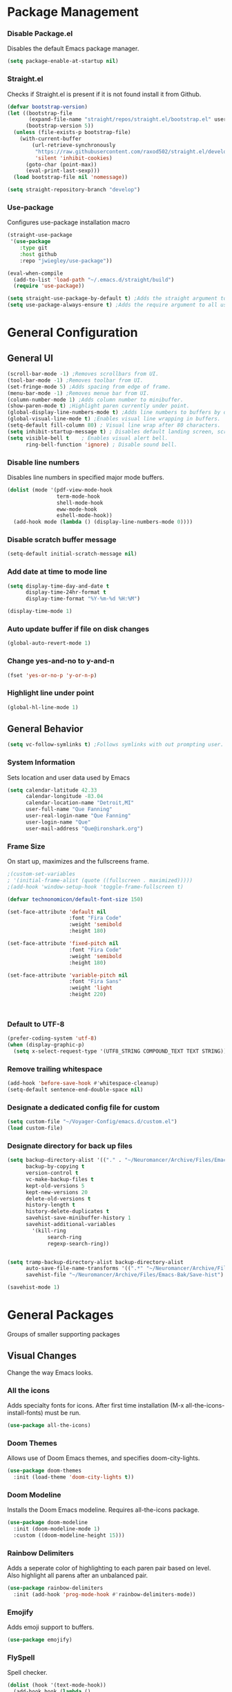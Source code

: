 #+PROPERTY: header-args:emacs-lisp :tangle ~/Voyager-Config/emacs.d/init.el
#+Author Que Fanning
#+Title Emacs Literate Configuration

* Package Management
*** Disable Package.el
Disables the default Emacs package manager.
#+begin_src emacs-lisp
(setq package-enable-at-startup nil)
#+end_src

*** Straight.el
Checks if Straight.el is present if it is not found install it from Github.

#+begin_src emacs-lisp
(defvar bootstrap-version)
(let ((bootstrap-file
       (expand-file-name "straight/repos/straight.el/bootstrap.el" user-emacs-directory))
      (bootstrap-version 5))
  (unless (file-exists-p bootstrap-file)
    (with-current-buffer
        (url-retrieve-synchronously
         "https://raw.githubusercontent.com/raxod502/straight.el/develop/install.el"
         'silent 'inhibit-cookies)
      (goto-char (point-max))
      (eval-print-last-sexp)))
  (load bootstrap-file nil 'nomessage))

(setq straight-repository-branch "develop")
#+end_src

*** Use-package
Configures use-package installation macro
#+begin_src emacs-lisp
  (straight-use-package
   '(use-package
      :type git
      :host github
      :repo "jwiegley/use-package"))

  (eval-when-compile
    (add-to-list 'load-path "~/.emacs.d/straight/build")
    (require 'use-package))

  (setq straight-use-package-by-default t) ;Adds the straight argument to all use-package statements.
  (setq use-package-always-ensure t) ;Adds the require argument to all use-package statements.
#+end_src

* General Configuration
** General UI
#+begin_src emacs-lisp
(scroll-bar-mode -1) ;Removes scrollbars from UI.
(tool-bar-mode -1) ;Removes toolbar from UI.
(set-fringe-mode 5) ;Adds spacing from edge of frame.
(menu-bar-mode -1) ;Removes menue bar from UI.
(column-number-mode 1) ;Adds column number to minibuffer.
(show-paren-mode t) ;Highlight paren currently under point.
(global-display-line-numbers-mode t) ;Adds line numbers to buffers by default.
(global-visual-line-mode t) ;Enables visual line wrapping in buffers.
(setq-default fill-column 80) ; Visual line wrap after 80 characters.
(setq inhibit-startup-message t) ; Disables default landing screen, scratch buffer used instead.
(setq visible-bell t    ; Enables visual alert bell.
      ring-bell-function 'ignore) ; Disable sound bell.

#+end_src

*** Disable line numbers
Disables line numbers in specified major mode buffers.
#+begin_src emacs-lisp
(dolist (mode '(pdf-view-mode-hook
                term-mode-hook
                shell-mode-hook
                eww-mode-hook
                eshell-mode-hook))
  (add-hook mode (lambda () (display-line-numbers-mode 0))))
#+end_src

*** Disable scratch buffer message
#+begin_src emacs-lisp
(setq-default initial-scratch-message nil)
#+end_src

*** Add date at time to mode line
#+begin_src emacs-lisp
(setq display-time-day-and-date t
      display-time-24hr-format t
      display-time-format "%Y-%m-%d %H:%M")

(display-time-mode 1)
#+end_src

*** Auto update buffer if file on disk changes
#+begin_src emacs-lisp
(global-auto-revert-mode 1)
#+end_src

*** Change yes-and-no to y-and-n
#+begin_src emacs-lisp
(fset 'yes-or-no-p 'y-or-n-p)
#+end_src

*** Highlight line under point
#+begin_src emacs-lisp
(global-hl-line-mode 1)
#+end_src

** General Behavior
#+begin_src emacs-lisp
(setq vc-follow-symlinks t) ;Follows symlinks with out prompting user.
#+end_src

*** System Information
Sets location and user data used by Emacs
#+begin_src emacs-lisp
(setq calendar-latitude 42.33
      calendar-longitude -83.04
      calendar-location-name "Detroit,MI"
      user-full-name "Que Fanning"
      user-real-login-name "Que Fanning"
      user-login-name "Que"
      user-mail-address "Que@ironshark.org")
#+end_src

*** Frame Size
On start up, maximizes and the fullscreens frame.
#+begin_src emacs-lisp
;(custom-set-variables
; '(initial-frame-alist (quote ((fullscreen . maximized)))))
;(add-hook 'window-setup-hook 'toggle-frame-fullscreen t)
#+end_src

#+begin_src emacs-lisp
(defvar technonomicon/default-font-size 150)

(set-face-attribute 'default nil
                    :font "Fira Code"
                    :weight 'semibold
                    :height 180)

(set-face-attribute 'fixed-pitch nil
                    :font "Fira Code"
                    :weight 'semibold
                    :height 180)

(set-face-attribute 'variable-pitch nil
                    :font "Fira Sans"
                    :weight 'light
                    :height 220)


#+end_src

#+begin_src emacs-lisp
#+end_src

*** Default to UTF-8
#+begin_src emacs-lisp
(prefer-coding-system 'utf-8)
(when (display-graphic-p)
  (setq x-select-request-type '(UTF8_STRING COMPOUND_TEXT TEXT STRING)))
#+end_src

*** Remove trailing whitespace
#+begin_src emacs-lisp
  (add-hook 'before-save-hook #'whitespace-cleanup)
  (setq-default sentence-end-double-space nil)
#+end_src

*** Designate a dedicated config file for custom
#+begin_src emacs-lisp
(setq custom-file "~/Voyager-Config/emacs.d/custom.el")
(load custom-file)
#+end_src

*** Designate directory for back up files
#+begin_src emacs-lisp
(setq backup-directory-alist '(("." . "~/Neuromancer/Archive/Files/Emacs-Bak"))
      backup-by-copying t
      version-control t
      vc-make-backup-files t
      kept-old-versions 5
      kept-new-versions 20
      delete-old-versions t
      history-length t
      history-delete-duplicates t
      savehist-save-minibuffer-history 1
      savehist-additional-variables
        '(kill-ring
             search-ring
             regexp-search-ring))


(setq tramp-backup-directory-alist backup-directory-alist
      auto-save-file-name-transforms '((".*" "~/Neuromancer/Archive/Files/Emacs-Bak/Auto-Saves" t))
      savehist-file "~/Neuromancer/Archive/Files/Emacs-Bak/Save-hist")

(savehist-mode 1)

#+end_src

* General Packages
Groups of smaller supporting packages

** Visual Changes
Change the way Emacs looks.

*** All the icons
Adds specialty fonts for icons. After first time installation (M-x all-the-icons-install-fonts) must be run.

#+begin_src emacs-lisp
(use-package all-the-icons)
#+end_src

*** Doom Themes
Allows use of Doom Emacs themes, and specifies doom-city-lights.

#+begin_src emacs-lisp
(use-package doom-themes
  :init (load-theme 'doom-city-lights t))
#+end_src

*** Doom Modeline
Installs the Doom Emacs modeline. Requires all-the-icons package.

#+begin_src emacs-lisp
(use-package doom-modeline
  :init (doom-modeline-mode 1)
  :custom ((doom-modeline-height 15)))
#+end_src

*** Rainbow Delimiters
Adds a seperate color of highlighting to each paren pair based on level. Also highlight all parens after an unbalanced pair.

#+begin_src emacs-lisp
(use-package rainbow-delimiters
  :init (add-hook 'prog-mode-hook #'rainbow-delimiters-mode))
#+end_src

*** Emojify
Adds emoji support to buffers.

#+begin_src emacs-lisp
(use-package emojify)
#+end_src

*** FlySpell
Spell checker.

#+begin_src emacs-lisp
(dolist (hook '(text-mode-hook))
  (add-hook hook (lambda ()
                  ; (setq ispell-program-name "~/.guix-profile/bin/hunspell")
                   (flyspell-mode 1))))
#+end_src

****** TODO Configure if statement based on what machine is being used.

*** TODO install FlyCheck

*** Undo Tree
System wide undo

#+begin_src emacs-lisp
(use-package undo-tree)
(global-undo-tree-mode 1)
#+end_src

*** Emacs-Ligature
#+begin_src emacs-lisp
  (use-package ligature
    :straight (ligature :type git :host github :repo "mickeynp/ligature.el")
    :config
    ;; Enable the "www" ligature in every possible major mode
    (ligature-set-ligatures 't '("www"))
    ;; Enable traditional ligature support in eww-mode, if the
    ;; `variable-pitch' face supports it
    (ligature-set-ligatures 'eww-mode '("ff" "fi" "ffi"))
    ;; Enable all Cascadia Code ligatures in programming modes
    (ligature-set-ligatures 'prog-mode '("|||>" "<|||" "<==>" "<!--" "####" "~~>" "***" "||=" "||>"
                                         ":::" "::=" "=:=" "===" "==>" "=!=" "=>>" "=<<" "=/=" "!=="
                                         "!!." ">=>" ">>=" ">>>" ">>-" ">->" "->>" "-->" "---" "-<<"
                                         "<~~" "<~>" "<*>" "<||" "<|>" "<$>" "<==" "<=>" "<=<" "<->"
                                         "<--" "<-<" "<<=" "<<-" "<<<" "<+>" "</>" "###" "#_(" "..<"
                                         "..." "+++" "/==" "///" "_|_" "www" "&&" "^=" "~~" "~@" "~="
                                         "~>" "~-" "**" "*>" "*/" "||" "|}" "|]" "|=" "|>" "|-" "{|"
                                         "[|" "]#" "::" ":=" ":>" ":<" "$>" "==" "=>" "!=" "!!" ">:"
                                         ">=" ">>" ">-" "-~" "-|" "->" "--" "-<" "<~" "<*" "<|" "<:"
                                         "<$" "<=" "<>" "<-" "<<" "<+" "</" "#{" "#[" "#:" "#=" "#!"
                                         "##" "#(" "#?" "#_" "%%" ".=" ".-" ".." ".?" "+>" "++" "?:"
                                         "?=" "?." "??" ";;" "/*" "/=" "/>" "//" "__" "~~" "(*" "*)"
                                         "\\\\" "://"))
    ;; Enables ligature checks globally in all buffers. You can also do it
    ;; per mode with `ligature-mode'.
    (global-ligature-mode t))
#+end_src

** Command Help
Helps user find command keys, or describes available commands.

*** Helpful
Improves function help descriptions.

#+begin_src emacs-lisp
(use-package helpful
  :commands (helpful-callable helpful-variable helpful-command helpful-key)
  :bind
  ([remap describe-command] . helpful-command)
  ([remap describe-key] . helpful-key))
#+end_src

*** Which-Key
Shows available key commands in mini-buffer after a delay.

#+begin_src emacs-lisp
(use-package which-key
  :diminish which-key-mode
  :config
  (which-key-mode)
  (setq which-key-idle-delay 1))
#+end_src

* Keybindings and User Input
** Global Keybindings
System wide keybindings

#+begin_src emacs-lisp
(global-set-key (kbd "<escape>") 'keyboard-escape-quit)
(global-set-key (kbd "C-S-v") 'clipboard-yank)
(global-set-key (kbd "C-S-c") 'clipboard-kill-ring-save)
#+end_src

*** TODO Revert Buffer
Creates a hotkey to revert the current buffer without a confirmation prompt.

#+begin_src emacs-lisp
;(defun revert-buffer-no-confirm ()
;  (interactive) (revert-buffer t t))

;(define-key global-map (kbd "C-u u b") 'revert-buffer-no-confirm)
#+end_src

** EVIL
Vim style editing controls in Emacs.

#+begin_src emacs-lisp
(use-package evil
  :init
  (setq evil-want-integration t
       evil-want-keybinding nil
       evil-want-C-u-scroll t
       evil-want-C-i-jump nil
       evil-respect-visual-line-mode t
       evil-undo-system 'undo-tree)
  :config
  (evil-mode 1)
  (define-key evil-insert-state-map (kbd "C-g") 'evil-normal-state)
  (define-key evil-insert-state-map (kbd "C-h") 'evil-delete-backward-char-and-join))
#+end_src

*** EVIL Keybindings
System wide EVIL keybinds

#+begin_src emacs-lisp
(define-key evil-insert-state-map (kbd "C-g") 'evil-normal-state)
(define-key evil-insert-state-map (kbd "C-h") 'evil-delete-backward-char-and-join)

;; Use visual line motions outside of visual-line-mode buffers
(evil-global-set-key 'motion "j" 'evil-next-visual-line)
(evil-global-set-key 'motion "k" 'evil-previous-visual-line)

;; Sets the starting EVIL state for certain modes.
(evil-set-initial-state 'messages-buffer-mode 'normal)
(evil-set-initial-state 'dashboard-mode 'normal)
#+end_src

** EVIL Collection
Assigns Vim style controls to other major modes.

#+begin_src emacs-lisp
(use-package evil-collection)
#+end_src

*** Evil Mode State List
Creates hooks for listed states to enable EVIL controls
#+begin_src emacs-lisp
(dolist (mode '(custom-mode
                   eshell-mode
                   git-rebase-mode
                   term-mode))
  (add-to-list 'evil-emacs-state-modes mode))
#+end_src

** General
Used to configure keybindings with EVIL.

#+begin_src emacs-lisp
(use-package general
  :after evil
  :config
  (general-create-definer technonomicon/leader-keys
    :keymaps '(normal insert visual emacs)
    :prefix "SPC"
    :global-prefix "C-SPC")

  (technonomicon/leader-keys
    "t" '(:ignore t :which-key "toggles")))
#+end_src

** Hydra
Creates complex system wide keybindings.

#+begin_src emacs-lisp
(use-package hydra)
#+end_src

* Org Mode
Configuration for Org mode and related sub-packages.

*** Org Mode Core
**** Custom Functions
Groups of custom behaviors used in the core config.

***** Indentations and autofill

#+begin_src emacs-lisp
(defun technonomicon/org-mode-setup ()
  (org-indent-mode)
  (variable-pitch-mode 1)
  (auto-fill-mode 0)
  (visual-line-mode 1)
  (display-line-numbers-mode 0)
  (setq evil-auto-indent nil
             org-src-preserve-indentation nil
             org-edit-src-content-indentation 0))
#+end_src

***** Org Fonts

#+begin_src emacs-lisp
(defun technonomicon/org-font-setup ()
#+end_src

****** Replace hyphen with dot for sub-headings

#+begin_src emacs-lisp
(font-lock-add-keywords 'org-mode
                        '(("^*\\([-])\\) "
                           (0 (prog1 () (compose-region (match-beginning 1) (match-end 1) "•"))))))
#+end_src

****** Set face size for sub-headings

#+begin_src emacs-lisp
(dolist (face '((org-level-1 . 1.2)
                      (org-level-2 . 1.1)
                      (org-level-3 . 1.05)
                      (org-level-4 . 1.0)
                      (org-level-5 . 1.1)
                      (org-level-6 . 1.1)
                      (org-level-7 . 1.1)
                      (org-level-8 . 1.1)))
  (set-face-attribute (car face) nil :font "Overpass" :weight 'regular :height (cdr face)))
#+end_src

****** Set fixed pitch where appropriate

#+begin_src emacs-lisp

  (set-face-attribute 'org-block nil    :foreground nil :inherit 'fixed-pitch)
  (set-face-attribute 'org-table nil    :inherit 'fixed-pitch)
  (set-face-attribute 'org-formula nil  :inherit 'fixed-pitch)
  (set-face-attribute 'org-code nil     :inherit '(shadow fixed-pitch))
  (set-face-attribute 'org-table nil    :inherit '(shadow fixed-pitch))
  (set-face-attribute 'org-verbatim nil :inherit '(shadow fixed-pitch))
  (set-face-attribute 'org-special-keyword nil :inherit '(font-lock-comment-face fixed-pitch))
  (set-face-attribute 'org-meta-line nil :inherit '(font-lock-comment-face fixed-pitch))
  (set-face-attribute 'org-checkbox nil  :inherit 'fixed-pitch)
  (set-face-attribute 'line-number nil :inherit 'fixed-pitch)
  (set-face-attribute 'line-number-current-line nil :inherit 'fixed-pitch))
#+end_src
**** Org Config
Defines core Emacs behavior

#+begin_src emacs-lisp
(use-package org
#+end_src
***** Calls previously defined Org functions
#+begin_src emacs-lisp
  :hook (org-mode . technonomicon/org-mode-setup)
        (org-mode . technonomicon/org-font-setup)
#+end_src

***** Configures Org Behavior
#+begin_src emacs-lisp
  :config
  (setq org-ellipsis " ▾"
        org-hide-emphasis-markers t
        org-src-fontify-natively t
        org-fontify-quote-and-verse-blocks t
        org-src-tab-acts-natively t
        org-edit-src-content-indentation 2
        org-hide-block-startup nil
        org-src-preserve-indentation nil
        org-startup-folded 'content
        org-cycle-separator-lines 2
        org-confirm-babel-evaluate nil
        org-capture-bookmark nil)

#+end_src

***** Set Org Keybinds
#+begin_src emacs-lisp
(evil-define-key '(normal insert visual) org-mode-map (kbd "C-j") 'org-next-visible-heading)
(evil-define-key '(normal insert visual) org-mode-map (kbd "C-k") 'org-previous-visible-heading)

(evil-define-key '(normal insert visual) org-mode-map (kbd "M-j") 'org-metadown)
(evil-define-key '(normal insert visual) org-mode-map (kbd "M-k") 'org-metaup)
#+end_src

***** Org Babel (and close to org statement)
#+begin_src emacs-lisp
(org-babel-do-load-languages
 'org-babel-load-languages
 '((emacs-lisp . t)
   (lisp . t)
   (latex . t)
   (scheme . t)))

(push '("conf-unix" . conf-unix) org-src-lang-modes))
#+end_src

****** TODO add (ledger . t) once ledger-mode is installed.

***** Configure Default Org Directory
#+begin_src emacs-lisp
(setq org-directory "~/Neuromancer/Grimoire/Org"
      org-agenda-files '("~/Neuromancer"
                              "~/Projects"))
#+end_src

**** Org Keybinds
***** TODO create org-insert commands

#+begin_src emacs-lisp
;; (define-key org-mode-map (kbd "C-c i c") 'completion-at-point)
;; (define-key org-mode-map (kbd "C-c i r") 'org-ref-insert-link)
;; (define-key org-mode-map (kbd "C-c i l") 'org-insert-link)
;; (define-key org-mode-map (kbd "C-c i t") 'org-transclusion-add)
#+end_src
**** Org Supporting Packages
***** Org Sub-packages
Packages included in org that only need to be enabled.
****** Org tempo
Creates templates for SRC blocks. Called with <xx (xx = template key) followed by tab.

#+begin_src emacs-lisp
(require 'org-tempo)
(add-to-list 'org-structure-template-alist '("el" . "src emacs-lisp"))
#+end_src

***** Org Extension Packages
External packages that add functionality to Org

****** Org Bullets
Changes visual rendering of heading level bullets

#+begin_src emacs-lisp
(use-package org-bullets
  :hook (org-mode . org-bullets-mode)
  :custom
  (org-bullets-bullet-list '("◉" "○" "●" "○" "●" "○" "●")))
#+end_src

****** Org Transclusion
Allows sections of one file to be dynamically included into another.

#+begin_src emacs-lisp
(use-package org-transclusion
  :after org)
(define-key global-map (kbd "<f12>") #'org-transclusion-add)
#+end_src

******* TODO Remap transclusion add key

****** Visual Fill Column

******* Custom Visual Fill Function

#+begin_src emacs-lisp
(defun technonomicon/org-mode-visual-fill ()
  (setq visual-fill-column-width 100
               visual-fill-column-center-text t)
  (visual-fill-column-mode 1))
#+end_src

******* Install Package

#+begin_src emacs-lisp
(use-package visual-fill-column
  :hook (org-mode . technonomicon/org-mode-visual-fill))
#+end_src

****** Publishing
Packages that control the exporting and viewing of documents.

******* LaTeX
Type setting program
******** LaTeX Engine
Used to render LaTeX code
#+begin_src emacs-lisp
(use-package tex
  :straight auctex)

(setq latex-run-command "xelatex"
      org-latex-compiler "xelatex")
#+end_src

******** LaTeX Preview
Shows dynamic preview of document as a PDF.

#+begin_src emacs-lisp
(use-package latex-preview-pane)
#+end_src

******* PDF
Configures how PDFs are rendered.

******** Org PDF Viewer
Calls PDF-Tools as default PDF viewer.

#+begin_src emacs-lisp
(use-package org-pdfview
  :config
  (add-to-list 'org-file-apps
               '("\\.pdf\\'" . (lambda (file link)
                                 (org-pdfview-open-link)))))
#+end_src

******** PDF-Tools
PDF renderer with support for Vim controls

#+begin_src emacs-lisp
(use-package pdf-tools
  :defer t
  :pin manual
  :config
  (pdf-tools-install)
  (setq-default pdf-view-display-size 'fit-width)
  (define-key pdf-view-mode-map (kbd "C-s") 'isearch-forward)
#+end_src

********* Configure Vim Keybindings (and close pdf-tools statement)
#+begin_src emacs-lisp
:bind (:map pdf-view-mode-map
              ("s" . pdf-occur)
              ("g" . pdf-view-first-page)
              ("G" . pdf-view-last-page)
              ("j" . pdf-view-next-page)
              ("k" . pdf-view-previous-page)
              ("e" . pdf-view-goto-page)
              ("u" . pdf-view-revert-buffer)
              ("y" . pdf-view-kill-ring-save)
              ("m" . pdf-misc-display-metadata)
              ("b" . pdf-view-set-slice-from-bounding-box)
              ("r" . pdf-view-reset-slice)
              ("ad" . pdf-annot-delete)
              ("aa" . pdf-annot-attachment-dired)
              ("<s-spc>" . pdf-view-scroll-down-or-next-page))
:custom
(pdf-annot-activate-created-annotations t "automatically annotate highlights")
(pdf-view-active-region nil))

#+end_src

********* Additional Configuration

#+begin_src emacs-lisp
(setq TeX-view-program-selection '((output-pdf "PDF Tools"))
      TeX-view-program-list '(("PDF Tools" TeX-pdf-tools-sync-view))
      TeX-source-correlate-start-server t)

(add-hook 'TeX-after-compilation-finished-functions
          #'TeX-revert-document-buffer)

(add-hook 'pdf-view-mode-hook (lambda() (linum-mode -1)))

(add-hook 'pdf-tools-enabled-hook 'pdf-view-midnight-minor-mode)
#+end_src

******* HTML
HTML backend to export to Haunt static site generator.

#+begin_src emacs-lisp
(use-package ox-haunt)
(with-eval-after-load 'ox
  (require 'ox-haunt))
#+end_src

****** Knowledge Base
Personal knowledge and refrence management

******* Roam Network
Zettlekasten style note taking and file management system.

******** Org Roam
Adds Zettlekasten functionality to Emacs

#+begin_src emacs-lisp
(use-package org-roam
  :init
  (setq org-roam-v2-ack t)
  :custom
  (org-roam-directory (file-truename "~/Neuromancer/Grimoire"))
  (org-roam-completion-everywhere t)
  ;; (org-roam-capture-templates
  ;;  '(("r" "Reference Core" plain
  ;;     (file "~/Temp-Archive/Files/Templates/Reference-Core.org")
  ;;	    :if-new (file+head "%<%Y%m%d%H%M%S>-${slug}.org" "#+title: ${title}\n")
  ;;	    :unnarrowed t)
  ;;    ("d" "Default" plain
  ;;     "%?"
  ;;	    :if-new (file+head "%<%Y%m%d%H%M%S>-${slug}.org" "#+title: ${title}\n")
  ;;	    :unnarrowed t)))
  :bind (("C-c n l" . org-roam-buffer-toggle)
         ("C-c n f" . org-roam-node-find)
         ("C-c n g" . org-roam-graph)
         ("C-c n i" . org-roam-node-insert)
         ("C-c n c" . org-roam-capture)
         ("C-c n j" . org-roam-dailies-capture-today))
         ;; :map org-mode-map
         ;; ("C-c i c" . completion-at-point)
         ;; ("C-c i p" . org-insert-link)
  :config
  (setq org-roam-node-dispaly-template (concat "${title:*} " (propertize "${tags:10" 'face 'org-tag)))
  (org-roam-db-autosync-mode)
  (require 'org-roam-protocol)
  (org-roam-setup))
#+end_src

********* Configure Sub-directory for Journal Entries

#+begin_src emacs-lisp
(setq org-roam-dailies-directory "Journal")
#+end_src

********* TODO Add Roam capture templates

********* TODO Fix capture and insert keybinds

******** Org Roam Bibtex
Adds Bibliography fuctionality to Roam

#+begin_src emacs-lisp
(use-package org-roam-bibtex
  :after org-roam
  :config
  (require 'org-ref))
#+end_src

******** Org-FC
Allows roam nodes to be converted to anki flashcards throuh the addition of specific meta-data.

#+begin_src emacs-lisp
(use-package org-fc
  :straight
  (org-fc
   :type git :repo "https://git.sr.ht/~l3kn/org-fc"
   :files (:defaults "awk" "demo.org"))
  :custom
  (org-fc-directories '("~/Archive/Nodes/"
                        "~/Archive/Files/"
                        "~/Projects"))
  :config
  (require 'org-fc-hydra))
#+end_src

#+begin_src emacs-lisp
(evil-define-minor-mode-key '(normal insert emacs) 'org-fc-review-flip-mode
  (kbd "RET") 'org-fc-review-flip
  (kbd "n") 'org-fc-review-flip
  (kbd "s") 'org-fc-review-suspend-card
  (kbd "q") 'org-fc-review-quit)

(evil-define-minor-mode-key '(normal insert emacs) 'org-fc-review-rate-mode
  (kbd "a") 'org-fc-review-rate-again
  (kbd "h") 'org-fc-review-rate-hard
  (kbd "g") 'org-fc-review-rate-good
  (kbd "e") 'org-fc-review-rate-easy
  (kbd "s") 'org-fc-review-rate-suspend-card
  (kbd "q") 'org-fc-review-quit)
#+end_src

*******  Embedded Media

******** TODO [[https://github.com/abo-abo/org-download][Org-Download]]


******** TODO [[https://github.com/flameshot-org/flameshot][Flameshot]]

******* bibliograph
Packages that manage global bibliography library and citation templating.

******** Org Ref
Core bibliography management package.

#+begin_src emacs-lisp
(use-package org-ref
  :after helm-bibtex ; Initializes org-ref after helm-bibtex has loaded
  :init
  (require 'bibtex) ; Requires bibtex org sub-module
  (require 'org-ref-helm) ; Requires the helm sub-module of Org-ref
  (setq bibtex-autokey-year-length 4
        bibtex-autokey-name-year-separator "-"
        bibtex-autokey-year-title-separator "-"
        bibtex-autokey-titleword-separator "-"
        bibtex-autokey-titlewords 2
        bibtex-autokey-titlewords-stretch 1
        bibtex-autokey-titleword-lenght 5
        bibtex-completion-bibliography '("~/Archive/Files/Global/Bibliography.bib")
        org-ref-insert-link-function 'org-ref-link-hydra/body
        org-ref-insert-cite-function 'org-ref-cite-insert-helm
        org-ref-insert-label-function 'org-ref-insert-label-link
        org-ref-insert-ref-function 'org-ref-insert-ref-link))
#+end_src

********* TODO Configure insert keys

#+begin_src emacs-lisp
  ;; (define-key bibtex-mode-map (kbd "H-b") 'org-ref-bibtex-hydra/body)
  ;; (define-key org-mode-map (kbd "s-]") 'org-ref-insert-link-hydra/body)
#+end_src


****** Completion Framework
******* Helm
General completion framework
******** Dependencies
Packages required for Helm to function

********* Async
Enables limited multi threading within Emacs

#+begin_src emacs-lisp
(use-package async)
#+end_src

********* Dired Async
Enables certian terminal commands to be preformed asyncronously

#+begin_src emacs-lisp
(use-package dired-async
  :straight async
  :diminish (dired-async-mode)
  :init (setq dired-async-message-function #'message)
  (with-eval-after-load 'dired (dired-async-mode)))

(dired-async-mode 1)
#+end_src

******** Helm Core
Main Helm configuration

#+begin_src emacs-lisp
(use-package helm
  :config
  (require 'helm-config)
  (helm-mode 1))
#+end_src

********* Helm Keybinds

#+begin_src emacs-lisp
(global-set-key (kbd "M-x") #'helm-M-x)
(global-set-key (kbd "C-x r b") #'helm-filtered-bookmarks)
(global-set-key (kbd "C-x C-f") #'helm-find-files)
#+end_src

******** Helm Extensions

********* TODO helm-bibtext
(use-package helm-bibtex)
******** Helm Swiper
Replaces normal I-search with Swiper.

#+begin_src emacs-lisp
(use-package swiper-helm)
#+end_src

******* Company
Installs company mode

#+begin_src emacs-lisp
(use-package company
  :bind (("C-c ." . company-complete)))

(setq company-tooltip-limit 10
      company-show-numbers t
      company-idle-delay 0.3
      company-echo-delay 0)



(add-hook 'after-init-hook 'global-company-mode)
#+end_src
******** TODO add ispell integration (setq company-ispell-dictionary (xxxx))

******* Company Fuzzy Matching

#+begin_src emacs-lisp
(use-package company-fuzzy
  :hook (company-mode . company-fuzzy-mode))

(global-company-fuzzy-mode 1)
#+end_src
